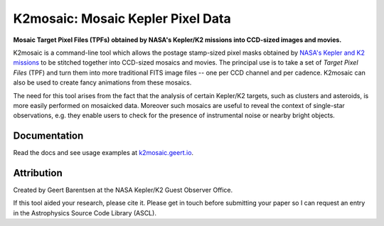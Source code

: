 K2mosaic: Mosaic Kepler Pixel Data
==================================

**Mosaic Target Pixel Files (TPFs)
obtained by NASA's Kepler/K2 missions
into CCD-sized images and movies.**

.. image:: http://img.shields.io/pypi/v/k2mosaic.svg
    :target: https://pypi.python.org/pypi/k2mosaic/
    :alt: PyPI

.. image:: http://img.shields.io/travis/barentsen/k2mosaic/master.svg
    :target: http://travis-ci.org/barentsen/k2mosaic
    :alt: Travis status

.. image:: http://img.shields.io/badge/license-MIT-blue.svg
    :target: https://github.com/barentsen/k2mosaic/blob/master/LICENSE
    :alt: MIT license

.. image:: https://zenodo.org/badge/52581319.svg
   :target: https://zenodo.org/badge/latestdoi/52581319
   :alt: Zenodo DOI

K2mosaic is a command-line tool which allows the
postage stamp-sized pixel masks obtained by
`NASA's Kepler and K2 missions <http://keplerscience.nasa.gov>`_
to be stitched together into CCD-sized mosaics and movies.
The principal use is to take a set of *Target Pixel Files* (TPF)
and turn them into more traditional FITS image files --
one per CCD channel and per cadence.
K2mosaic can also be used
to create fancy animations from these mosaics.

The need for this tool arises from the fact
that the analysis of certain Kepler/K2 targets,
such as clusters and asteroids,
is more easily performed on mosaicked data.
Moreover such mosaics are useful to reveal the context
of single-star observations,
e.g. they enable users to check for the presence of instrumental noise
or nearby bright objects.

Documentation
-------------

Read the docs and see usage examples at `k2mosaic.geert.io <http://k2mosaic.geert.io>`_.


Attribution
-----------

Created by Geert Barentsen at the NASA Kepler/K2 Guest Observer Office.

If this tool aided your research, please cite it.
Please get in touch before submitting your paper
so I can request an entry in the Astrophysics Source Code Library (ASCL).

